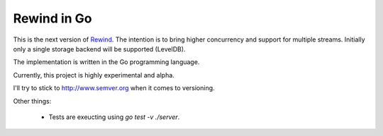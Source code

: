 ============
Rewind in Go
============

This is the next version of `Rewind`_. The intention is to bring higher
concurrency and support for multiple streams. Initially only a single
storage backend will be supported (LevelDB).

.. _Rewind: https://github.com/JensRantil/rewind

The implementation is written in the Go programming language.

Currently, this project is highly experimental and alpha.

I'll try to stick to http://www.semver.org when it comes to versioning.

Other things:

 * Tests are exeucting using `go test -v ./server`.
